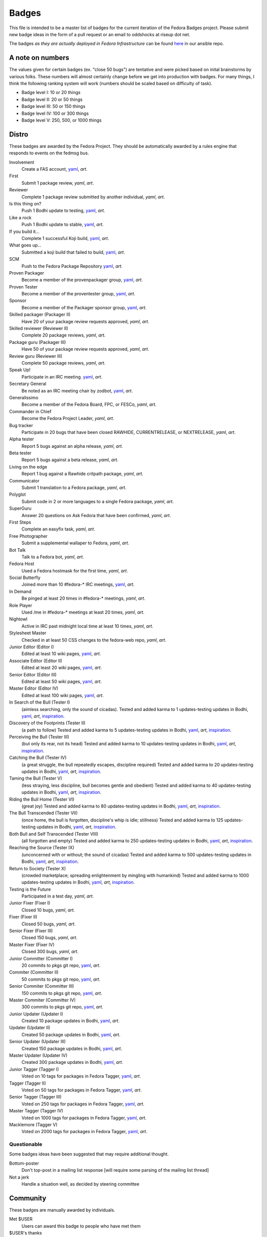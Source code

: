 Badges
======

This file is intended to be a master list of badges
for the current iteration of the Fedora Badges project.
Please submit new badge ideas in the form of a pull request
or an email to oddshocks at riseup dot net.

The badges *as they are actually deployed in Fedora Infrastructure* can be
found `here <http://infrastructure.fedoraproject.org/infra/badges/rules/>`_
in our ansible repo.

A note on numbers
-----------------

The values given for certain badges (ex. "close 50 bugs") are tentative
and were picked based on inital brainstorms by various folks. These
numbers will almost certainly change before we get into production
with badges. For many things, I think the following ranking system
will work (numbers should be scaled based on difficulty of
task).

-   Badge level I: 10 or 20 things

-   Badge level II: 20 or 50 things

-   Badge level III: 50 or 150 things

-   Badge level IV: 100 or 300 things

-   Badge level V: 250, 500, or 1000 things

Distro
------

These badges are awarded by the Fedora Project. They should be
automatically awarded by a rules engine that responds to
events on the fedmsg bus.

Involvement
    Create a FAS account,
    `yaml <http://infrastructure.fedoraproject.org/infra/badges/rules/involvement.yml>`_,
    `art`.

First
    Submit 1 package review,
    `yaml`,
    `art`.

Reviewer
    Complete 1 package review submitted by another individual,
    `yaml`,
    `art`.

Is this thing on?
    Push 1 Bodhi update to testing,
    `yaml <http://infrastructure.fedoraproject.org/infra/badges/rules/is-this-thing-on.yml>`_,
    `art`.

Like a rock
    Push 1 Bodhi update to stable,
    `yaml <http://infrastructure.fedoraproject.org/infra/badges/rules/like-a-rock.yml>`_,
    `art`.

If you build it...
    Complete 1 successful Koji build,
    `yaml <http://infrastructure.fedoraproject.org/infra/badges/rules/if-you-build-it.yml>`_,
    `art`.

What goes up...
    Submitted a koji build that failed to build,
    `yaml <http://infrastructure.fedoraproject.org/infra/badges/rules/what-goes-up.yml>`_,
    `art`.

SCM
    Push to the Fedora Package Repository
    `yaml <http://infrastructure.fedoraproject.org/infra/badges/rules/scm.yml>`_,
    `art`.

Proven Packager
    Become a member of the provenpackager group,
    `yaml <http://infrastructure.fedoraproject.org/infra/badges/rules/proven-packager.yml>`_,
    `art`.

Proven Tester
    Become a member of the proventester group,
    `yaml <http://infrastructure.fedoraproject.org/infra/badges/rules/proven-tester.yml>`_,
    `art`.

Sponsor
    Become a member of the Packager sponsor group,
    `yaml <http://infrastructure.fedoraproject.org/infra/badges/rules/sponsor.yml>`_,
    `art`.

Skilled packager (Packager II)
    Have 20 of your package review requests approved,
    `yaml`,
    `art`.

Skilled reviewer (Reviewer II)
    Complete 20 package reviews,
    `yaml`,
    `art`.

Package guru (Packager III)
    Have 50 of your package review requests approved,
    `yaml`,
    `art`.

Review guru (Reviewer III)
    Complete 50 package reviews,
    `yaml`,
    `art`.

Speak Up!
    Participate in an IRC meeting.
    `yaml <http://infrastructure.fedoraproject.org/infra/badges/rules/speak-up.yml>`_,
    `art`.

Secretary General
    Be noted as an IRC meeting chair by zodbot,
    `yaml <http://infrastructure.fedoraproject.org/infra/badges/rules/secretary-general.yml>`_,
    `art`.

Generalissimo
    Become a member of the Fedora Board, FPC, or FESCo,
    `yaml`,
    `art`.

Commander in Chief
    Become the Fedora Project Leader,
    `yaml`,
    `art`.

Bug tracker
    Participate in 20 bugs that have been closed RAWHIDE, CURRENTRELEASE,
    or NEXTRELEASE,
    `yaml`,
    `art`.

Alpha tester
    Report 5 bugs against an alpha release,
    `yaml`,
    `art`.

Beta tester
    Report 5 bugs against a beta release,
    `yaml`,
    `art`.

Living on the edge
    Report 1 bug against a Rawhide critpath package,
    `yaml`,
    `art`.

Communicator
    Submit 1 translation to a Fedora package,
    `yaml`,
    `art`.

Polyglot
    Submit code in 2 or more languages to a single Fedora package,
    `yaml`,
    `art`.

SuperGuru
    Answer 20 questions on Ask Fedora that have been confirmed,
    `yaml`,
    `art`.

First Steps
    Complete an easyfix task,
    `yaml`,
    `art`.

Free Photographer
    Submit a supplemental wallaper to Fedora,
    `yaml`,
    `art`.

Bot Talk
    Talk to a Fedora bot,
    `yaml`,
    `art`.

Fedora Host
    Used a Fedora hostmask for the first time,
    `yaml`,
    `art`.

Social Butterfly
    Joined more than 10 #fedora-* IRC meetings,
    `yaml <http://infrastructure.fedoraproject.org/infra/badges/rules/social-butterfly.yml>`_,
    `art`.

In Demand
    Be pinged at least 20 times in #fedora-* meetings,
    `yaml`,
    `art`.

Role Player
    Used /me in #fedora-* meetings at least 20 times,
    `yaml`,
    `art`.

Nightowl
    Active in IRC past midnight local time at least 10 times,
    `yaml`,
    `art`.

Stylesheet Master
    Checked in at least 50 CSS changes to the fedora-web repo,
    `yaml`,
    `art`.

Junior Editor (Editor I)
    Edited at least 10 wiki pages,
    `yaml <http://infrastructure.fedoraproject.org/infra/badges/rules/junior-editor.yml>`_,
    `art`.

Associate Editor (Editor II)
    Edited at least 20 wiki pages,
    `yaml <http://infrastructure.fedoraproject.org/infra/badges/rules/associate-editor.yml>`_,
    `art`.

Senior Editor (Editor III)
    Edited at least 50 wiki pages,
    `yaml <http://infrastructure.fedoraproject.org/infra/badges/rules/senior-editor.yml>`_,
    `art`.

Master Editor (Editor IV)
    Edited at least 100 wiki pages,
    `yaml <http://infrastructure.fedoraproject.org/infra/badges/rules/master-editor.yml>`_,
    `art`.

In Search of the Bull (Tester I)
    (aimless searching, only the sound of cicadas).
    Tested and added karma to 1 updates-testing updates in Bodhi,
    `yaml <http://infrastructure.fedoraproject.org/infra/badges/rules/tester-01.yml>`_,
    `art`,
    `inspiration <https://en.wikipedia.org/wiki/Ten_Bulls>`_.

Discovery of the Footprints (Tester II)
    (a path to follow)
    Tested and added karma to 5 updates-testing updates in Bodhi,
    `yaml <http://infrastructure.fedoraproject.org/infra/badges/rules/tester-02.yml>`_,
    `art`,
    `inspiration <https://en.wikipedia.org/wiki/Ten_Bulls>`_.

Perceiving the Bull (Tester III)
    (but only its rear, not its head)
    Tested and added karma to 10 updates-testing updates in Bodhi,
    `yaml <http://infrastructure.fedoraproject.org/infra/badges/rules/tester-03.yml>`_,
    `art`,
    `inspiration <https://en.wikipedia.org/wiki/Ten_Bulls>`_.

Catching the Bull (Tester IV)
    (a great struggle, the bull repeatedly escapes, discipline required)
    Tested and added karma to 20 updates-testing updates in Bodhi,
    `yaml <http://infrastructure.fedoraproject.org/infra/badges/rules/tester-04.yml>`_,
    `art`,
    `inspiration <https://en.wikipedia.org/wiki/Ten_Bulls>`_.

Taming the Bull (Tester V)
    (less straying, less discipline, bull becomes gentle and obedient)
    Tested and added karma to 40 updates-testing updates in Bodhi,
    `yaml <http://infrastructure.fedoraproject.org/infra/badges/rules/tester-05.yml>`_,
    `art`,
    `inspiration <https://en.wikipedia.org/wiki/Ten_Bulls>`_.

Riding the Bull Home (Tester VI)
    (great joy)
    Tested and added karma to 80 updates-testing updates in Bodhi,
    `yaml <http://infrastructure.fedoraproject.org/infra/badges/rules/tester-06.yml>`_,
    `art`,
    `inspiration <https://en.wikipedia.org/wiki/Ten_Bulls>`_.

The Bull Transcended (Tester VII)
    (once home, the bull is forgotten, discipline's whip is idle; stillness)
    Tested and added karma to 125 updates-testing updates in Bodhi,
    `yaml <http://infrastructure.fedoraproject.org/infra/badges/rules/tester-07.yml>`_,
    `art`,
    `inspiration <https://en.wikipedia.org/wiki/Ten_Bulls>`_.

Both Bull and Self Transcended (Tester VIII)
    (all forgotten and empty)
    Tested and added karma to 250 updates-testing updates in Bodhi,
    `yaml <http://infrastructure.fedoraproject.org/infra/badges/rules/tester-08.yml>`_,
    `art`,
    `inspiration <https://en.wikipedia.org/wiki/Ten_Bulls>`_.

Reaching the Source (Tester IX)
    (unconcerned with or without; the sound of cicadas)
    Tested and added karma to 500 updates-testing updates in Bodhi,
    `yaml <http://infrastructure.fedoraproject.org/infra/badges/rules/tester-09.yml>`_,
    `art`,
    `inspiration <https://en.wikipedia.org/wiki/Ten_Bulls>`_.

Return to Society (Tester X)
    (crowded marketplace; spreading enlightenment by mingling with humankind)
    Tested and added karma to 1000 updates-testing updates in Bodhi,
    `yaml <http://infrastructure.fedoraproject.org/infra/badges/rules/tester-10.yml>`_,
    `art`,
    `inspiration <https://en.wikipedia.org/wiki/Ten_Bulls>`_.


Testing is the Future
    Participated in a test day,
    `yaml`,
    `art`.


Junior Fixer (Fixer I)
    Closed 10 bugs,
    `yaml`,
    `art`.

Fixer (Fixer II)
    Closed 50 bugs,
    `yaml`,
    `art`.

Senior Fixer (Fixer III)
    Closed 150 bugs,
    `yaml`,
    `art`.

Master Fixer (Fixer IV)
    Closed 300 bugs,
    `yaml`,
    `art`.


Junior Committer (Committer I)
    20 commits to pkgs git repo,
    `yaml <http://infrastructure.fedoraproject.org/infra/badges/rules/committer-01.yml>`_,
    `art`.

Commiter (Committer II)
    50 commits to pkgs git repo,
    `yaml <http://infrastructure.fedoraproject.org/infra/badges/rules/committer-02.yml>`_,
    `art`.

Senior Commiter (Committer III)
    150 commits to pkgs git repo,
    `yaml <http://infrastructure.fedoraproject.org/infra/badges/rules/committer-03.yml>`_,
    `art`.

Master Commiter (Committer IV)
    300 commits to pkgs git repo,
    `yaml <http://infrastructure.fedoraproject.org/infra/badges/rules/committer-04.yml>`_,
    `art`.


Junior Updater (Updater I)
    Created 10 package updates in Bodhi,
    `yaml <http://infrastructure.fedoraproject.org/infra/badges/rules/updater-01.yml>`_,
    `art`.

Updater (Updater II)
    Created 50 package updates in Bodhi,
    `yaml <http://infrastructure.fedoraproject.org/infra/badges/rules/updater-02.yml>`_,
    `art`.

Senior Updater (Updater III)
    Created 150 package updates in Bodhi,
    `yaml <http://infrastructure.fedoraproject.org/infra/badges/rules/updater-03.yml>`_,
    `art`.

Master Updater (Updater IV)
    Created 300 package updates in Bodhi,
    `yaml <http://infrastructure.fedoraproject.org/infra/badges/rules/updater-04.yml>`_,
    `art`.


Junior Tagger (Tagger I)
    Voted on 10 tags for packages in Fedora Tagger,
    `yaml <http://infrastructure.fedoraproject.org/infra/badges/rules/tagger-01.yml>`_,
    `art`.

Tagger (Tagger II)
    Voted on 50 tags for packages in Fedora Tagger,
    `yaml <http://infrastructure.fedoraproject.org/infra/badges/rules/tagger-02.yml>`_,
    `art`.

Senior Tagger (Tagger III)
    Voted on 250 tags for packages in Fedora Tagger,
    `yaml <http://infrastructure.fedoraproject.org/infra/badges/rules/tagger-03.yml>`_,
    `art`.

Master Tagger (Tagger IV)
    Voted on 1000 tags for packages in Fedora Tagger,
    `yaml <http://infrastructure.fedoraproject.org/infra/badges/rules/tagger-04.yml>`_,
    `art`.

Macklemore (Tagger V)
    Voted on 2000 tags for packages in Fedora Tagger,
    `yaml <http://infrastructure.fedoraproject.org/infra/badges/rules/tagger-05.yml>`_,
    `art`.


Questionable
************

Some badges ideas have been suggested that may require additional thought.

Bottom-poster
    Don't top-post in a mailing list response [will require some parsing
    of the mailing list thread]

Not a jerk
    Handle a situation well, as decided by steering committee

Community
---------

These badges are manually awarded by individuals.

Met $USER
    Users can award this badge to people who have met them

$USER's thanks
    Users can award this badge to people who have improved their day

Signed $USER's GPG key
    Users can award this badge to people who have signed their GPG key

Créme de la FEM
    Awarded by the Fedora Engineering Manager

The FPL's Blessing
    Awarded by the Feodra Project Leader

$EVENT $DATE
    Awarded by event organizers to attendees

Fedora <3 Python $YEAR
    Awarded by people running the Fedora booth at PyCon $YEAR
